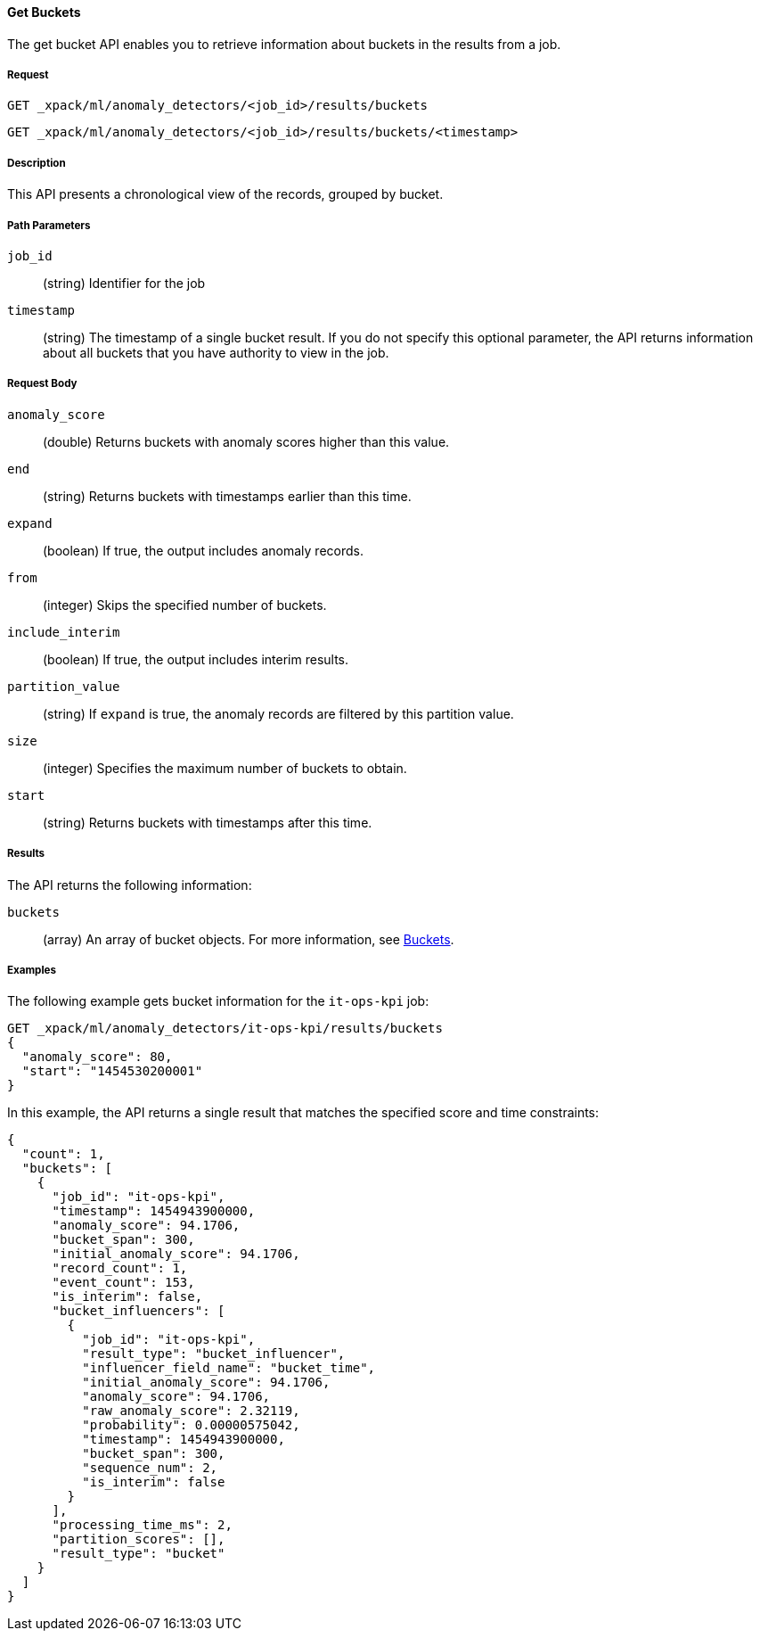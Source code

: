 //lcawley Verified example output 2017-04-11
[[ml-get-bucket]]
==== Get Buckets

The get bucket API enables you to retrieve information about buckets in the
results from a job.

===== Request

`GET _xpack/ml/anomaly_detectors/<job_id>/results/buckets` +

`GET _xpack/ml/anomaly_detectors/<job_id>/results/buckets/<timestamp>`

===== Description

This API presents a chronological view of the records, grouped by bucket.

===== Path Parameters

`job_id`::
  (+string+) Identifier for the job

`timestamp`::
  (+string+) The timestamp of a single bucket result.
  If you do not specify this optional parameter, the API returns information
  about all buckets that you have authority to view in the job.

===== Request Body

`anomaly_score`::
  (+double+) Returns buckets with anomaly scores higher than this value.

`end`::
  (+string+) Returns buckets with timestamps earlier than this time.

`expand`::
  (+boolean+) If true, the output includes anomaly records.

`from`::
  (+integer+) Skips the specified number of buckets.

`include_interim`::
  (+boolean+) If true, the output includes interim results.

`partition_value`::
  (+string+) If `expand` is true, the anomaly records are filtered by this
  partition value.

`size`::
  (+integer+) Specifies the maximum number of buckets to obtain.

`start`::
  (+string+) Returns buckets with timestamps after this time.

===== Results

The API returns the following information:

`buckets`::
  (+array+) An array of bucket objects. For more information, see
  <<ml-results-buckets,Buckets>>.

////
===== Responses

200
(EmptyResponse) The cluster has been successfully deleted
404
(BasicFailedReply) The cluster specified by {cluster_id} cannot be found (code: clusters.cluster_not_found)
412
(BasicFailedReply) The Elasticsearch cluster has not been shutdown yet (code: clusters.cluster_plan_state_error)
////
===== Examples

The following example gets bucket information for the `it-ops-kpi` job:

[source,js]
--------------------------------------------------
GET _xpack/ml/anomaly_detectors/it-ops-kpi/results/buckets
{
  "anomaly_score": 80,
  "start": "1454530200001"
}
--------------------------------------------------
// CONSOLE
// TEST[skip:todo]

In this example, the API returns a single result that matches the specified
score and time constraints:
----
{
  "count": 1,
  "buckets": [
    {
      "job_id": "it-ops-kpi",
      "timestamp": 1454943900000,
      "anomaly_score": 94.1706,
      "bucket_span": 300,
      "initial_anomaly_score": 94.1706,
      "record_count": 1,
      "event_count": 153,
      "is_interim": false,
      "bucket_influencers": [
        {
          "job_id": "it-ops-kpi",
          "result_type": "bucket_influencer",
          "influencer_field_name": "bucket_time",
          "initial_anomaly_score": 94.1706,
          "anomaly_score": 94.1706,
          "raw_anomaly_score": 2.32119,
          "probability": 0.00000575042,
          "timestamp": 1454943900000,
          "bucket_span": 300,
          "sequence_num": 2,
          "is_interim": false
        }
      ],
      "processing_time_ms": 2,
      "partition_scores": [],
      "result_type": "bucket"
    }
  ]
}
----
